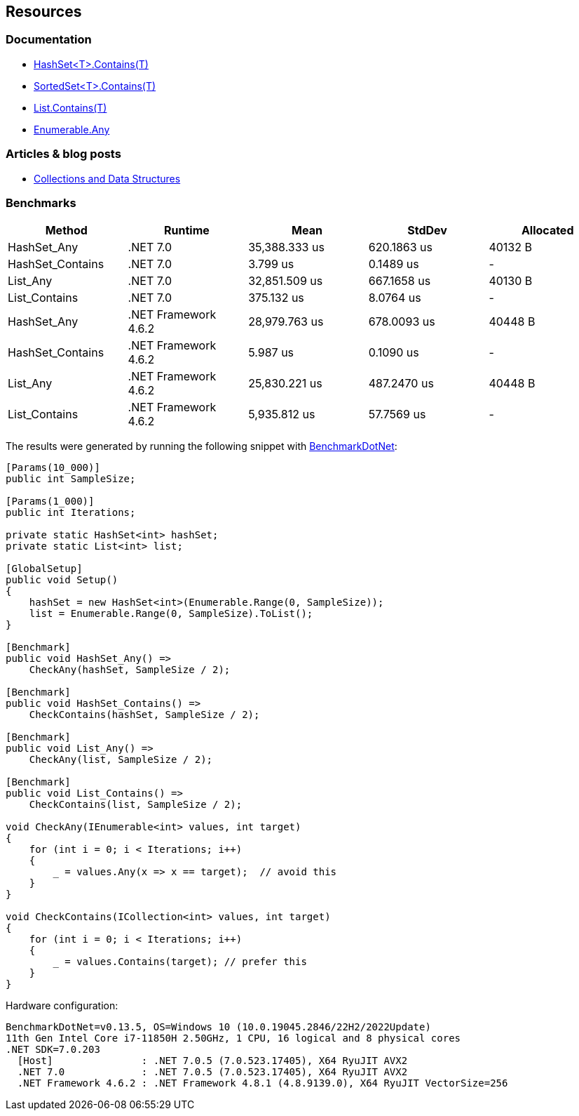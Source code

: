 == Resources

=== Documentation

* https://learn.microsoft.com/en-us/dotnet/api/system.collections.generic.hashset-1.contains[HashSet<T>.Contains(T)]
* https://learn.microsoft.com/en-us/dotnet/api/system.collections.generic.sortedset-1.contains[SortedSet<T>.Contains(T)]
* https://learn.microsoft.com/en-us/dotnet/api/system.collections.generic.list-1.contains[List.Contains(T)]
* https://learn.microsoft.com/en-us/dotnet/api/system.linq.enumerable.any[Enumerable.Any]

=== Articles & blog posts

* https://learn.microsoft.com/en-us/dotnet/standard/collections/[Collections and Data Structures]

=== Benchmarks

[options="header"]
|===
|                Method |              Runtime |          Mean |        StdDev | Allocated 
|           HashSet_Any |             .NET 7.0 | 35,388.333 us |   620.1863 us |   40132 B 
|      HashSet_Contains |             .NET 7.0 |      3.799 us |     0.1489 us |         - 
|              List_Any |             .NET 7.0 | 32,851.509 us |   667.1658 us |   40130 B 
|         List_Contains |             .NET 7.0 |    375.132 us |     8.0764 us |         - 
|           HashSet_Any | .NET Framework 4.6.2 | 28,979.763 us |   678.0093 us |   40448 B 
|      HashSet_Contains | .NET Framework 4.6.2 |      5.987 us |     0.1090 us |         - 
|              List_Any | .NET Framework 4.6.2 | 25,830.221 us |   487.2470 us |   40448 B 
|         List_Contains | .NET Framework 4.6.2 |  5,935.812 us |    57.7569 us |         - 
|===

The results were generated by running the following snippet with https://github.com/dotnet/BenchmarkDotNet[BenchmarkDotNet]:

[source, csharp]
----
[Params(10_000)]
public int SampleSize;

[Params(1_000)]
public int Iterations;

private static HashSet<int> hashSet;
private static List<int> list;

[GlobalSetup]
public void Setup()
{
    hashSet = new HashSet<int>(Enumerable.Range(0, SampleSize));
    list = Enumerable.Range(0, SampleSize).ToList();
}

[Benchmark]
public void HashSet_Any() =>
    CheckAny(hashSet, SampleSize / 2);

[Benchmark]
public void HashSet_Contains() =>
    CheckContains(hashSet, SampleSize / 2);

[Benchmark]
public void List_Any() =>
    CheckAny(list, SampleSize / 2);

[Benchmark]
public void List_Contains() =>
    CheckContains(list, SampleSize / 2);

void CheckAny(IEnumerable<int> values, int target)
{
    for (int i = 0; i < Iterations; i++)
    {
        _ = values.Any(x => x == target);  // avoid this
    }
}

void CheckContains(ICollection<int> values, int target)
{
    for (int i = 0; i < Iterations; i++)
    {
        _ = values.Contains(target); // prefer this
    }
}
----

Hardware configuration:

[source]
----
BenchmarkDotNet=v0.13.5, OS=Windows 10 (10.0.19045.2846/22H2/2022Update)
11th Gen Intel Core i7-11850H 2.50GHz, 1 CPU, 16 logical and 8 physical cores
.NET SDK=7.0.203
  [Host]               : .NET 7.0.5 (7.0.523.17405), X64 RyuJIT AVX2
  .NET 7.0             : .NET 7.0.5 (7.0.523.17405), X64 RyuJIT AVX2
  .NET Framework 4.6.2 : .NET Framework 4.8.1 (4.8.9139.0), X64 RyuJIT VectorSize=256
----